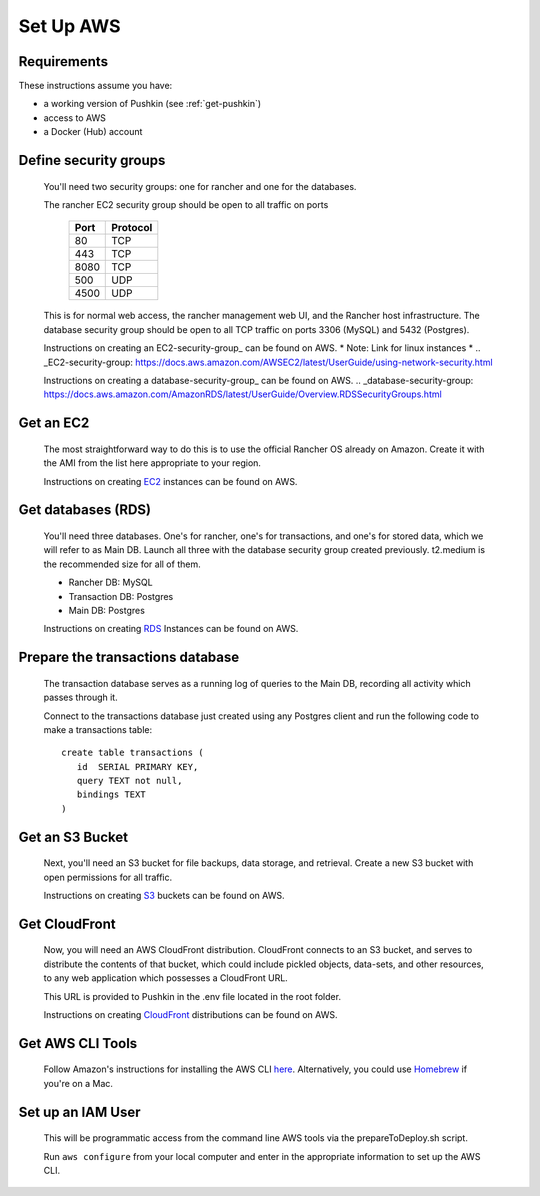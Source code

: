 .. _setup_aws:

Set Up AWS
===================

Requirements
----------------

These instructions assume you have:

* a working version of Pushkin (see :ref:`get-pushkin`)
* access to AWS
* a Docker (Hub) account

Define security groups
---------------------------
  You'll need two security groups: one for rancher and one for the databases.

  The rancher EC2 security group should be open to all traffic on ports

    =====   =========
    Port    Protocol
    =====   =========
    80      TCP
    443     TCP
    8080    TCP
    500     UDP
    4500    UDP
    =====   =========
      
  This is for normal web access, the rancher management web UI, and the Rancher host infrastructure.
  The database security group should be open to all TCP traffic on ports 3306 (MySQL) and 5432 (Postgres).

  Instructions on creating an EC2-security-group_ can be found on AWS. * Note: Link for linux instances *
  .. _EC2-security-group: https://docs.aws.amazon.com/AWSEC2/latest/UserGuide/using-network-security.html


  Instructions on creating a database-security-group_ can be found on AWS.
  .. _database-security-group: https://docs.aws.amazon.com/AmazonRDS/latest/UserGuide/Overview.RDSSecurityGroups.html


Get an EC2
---------------------------

  The most straightforward way to do this is to use the official Rancher OS already on Amazon. Create it with the AMI from the list here appropriate to your region.

  Instructions on creating EC2_ instances can be found on AWS.

.. _EC2: https://docs.aws.amazon.com/efs/latest/ug/getting-started.html


Get databases (RDS)
---------------------------

  You'll need three databases. One's for rancher, one's for transactions, and one's for stored data, which we will refer to as Main DB. Launch all three with the database security group created previously. t2.medium is the recommended size for all of them.

  * Rancher DB: MySQL
  * Transaction DB: Postgres
  * Main DB: Postgres

  Instructions on creating RDS_ Instances can be found on AWS.

.. _RDS: https://docs.aws.amazon.com/AmazonRDS/latest/UserGuide/CHAP_GettingStarted.html

Prepare the transactions database
---------------------------
  
  The transaction database serves as a running log of queries to the Main DB, recording all activity which passes through it. 

  Connect to the transactions database just created using any Postgres client and run the following code to make a transactions table::

      create table transactions (
         id  SERIAL PRIMARY KEY,
         query TEXT not null,
         bindings TEXT
      )

Get an S3 Bucket
---------------------------

  Next, you'll need an S3 bucket for file backups, data storage, and retrieval. Create a new S3 bucket with open permissions for all traffic.

  Instructions on creating S3_ buckets can be found on AWS.

  .. _S3: https://docs.aws.amazon.com/quickstarts/latest/s3backup/welcome.html

Get CloudFront
---------------------------

  Now, you will need an AWS CloudFront distribution. CloudFront connects to an S3 bucket, and serves to distribute the contents of that bucket, which could include pickled objects, data-sets, and other resources, to any web application which possesses a CloudFront URL. 
  
  This URL is provided to Pushkin in the .env file located in the root folder. 

  Instructions on creating CloudFront_ distributions can be found on AWS.

  .. _CloudFront: https://docs.aws.amazon.com/AmazonCloudFront/latest/DeveloperGuide/GettingStarted.html

Get AWS CLI Tools
---------------------------

  Follow Amazon's instructions for installing the AWS CLI `here <https://docs.aws.amazon.com/cli/latest/userguide/cli-chap-welcome.html>`_. Alternatively, you could use `Homebrew <https://brew.sh>`_ if you're on a Mac.

Set up an IAM User
---------------------------

  This will be programmatic access from the command line AWS tools via the prepareToDeploy.sh script.

  Run ``aws configure`` from your local computer and enter in the appropriate information to set up the AWS CLI.

  .. todo:: Give more details.

.. todo::

  Add in information regarding:
    - notes on cloudfront invalidation (see `here <https://aws.amazon.com/blogs/aws/new-cloudfront-feature-invalidation/>`_)
